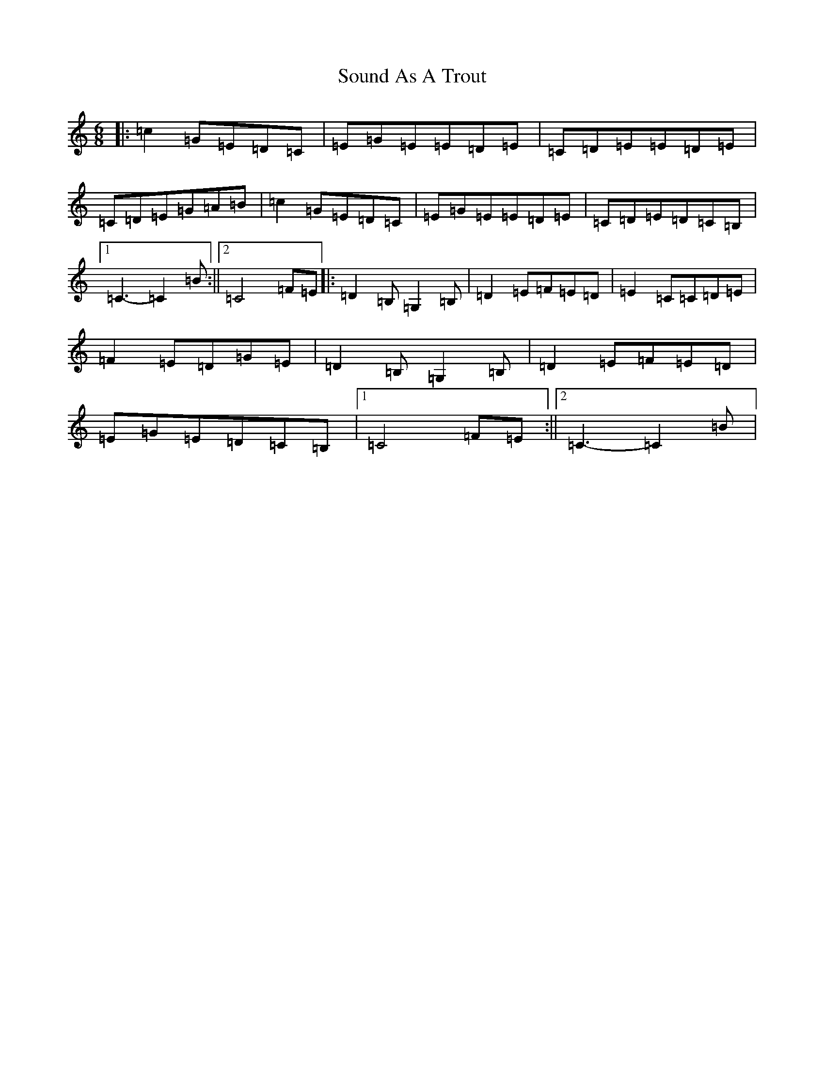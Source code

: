 X: 19894
T: Sound As A Trout
S: https://thesession.org/tunes/9610#setting9610
R: jig
M:6/8
L:1/8
K: C Major
|:=c2=G=E=D=C|=E=G=E=E=D=E|=C=D=E=E=D=E|=C=D=E=G=A=B|=c2=G=E=D=C|=E=G=E=E=D=E|=C=D=E=D=C=B,|1=C3-=C2=B:||2=C4=F=E|:=D2=B,=G,2=B,|=D2=E=F=E=D|=E2=C=C=D=E|=F2=E=D=G=E|=D2=B,=G,2=B,|=D2=E=F=E=D|=E=G=E=D=C=B,|1=C4=F=E:||2=C3-=C2=B|